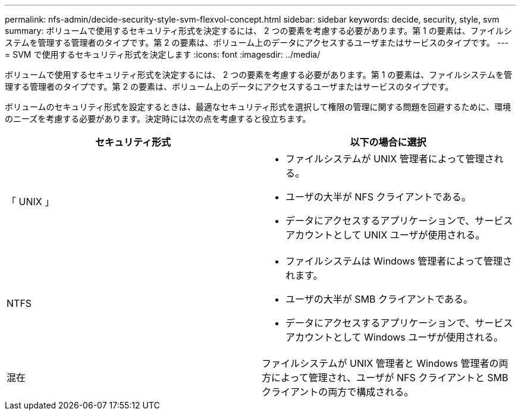 ---
permalink: nfs-admin/decide-security-style-svm-flexvol-concept.html 
sidebar: sidebar 
keywords: decide, security, style, svm 
summary: ボリュームで使用するセキュリティ形式を決定するには、 2 つの要素を考慮する必要があります。第 1 の要素は、ファイルシステムを管理する管理者のタイプです。第 2 の要素は、ボリューム上のデータにアクセスするユーザまたはサービスのタイプです。 
---
= SVM で使用するセキュリティ形式を決定します
:icons: font
:imagesdir: ../media/


[role="lead"]
ボリュームで使用するセキュリティ形式を決定するには、 2 つの要素を考慮する必要があります。第 1 の要素は、ファイルシステムを管理する管理者のタイプです。第 2 の要素は、ボリューム上のデータにアクセスするユーザまたはサービスのタイプです。

ボリュームのセキュリティ形式を設定するときは、最適なセキュリティ形式を選択して権限の管理に関する問題を回避するために、環境のニーズを考慮する必要があります。決定時には次の点を考慮すると役立ちます。

[cols="2*"]
|===
| セキュリティ形式 | 以下の場合に選択 


 a| 
「 UNIX 」
 a| 
* ファイルシステムが UNIX 管理者によって管理される。
* ユーザの大半が NFS クライアントである。
* データにアクセスするアプリケーションで、サービスアカウントとして UNIX ユーザが使用される。




 a| 
NTFS
 a| 
* ファイルシステムは Windows 管理者によって管理されます。
* ユーザの大半が SMB クライアントである。
* データにアクセスするアプリケーションで、サービスアカウントとして Windows ユーザが使用される。




 a| 
混在
 a| 
ファイルシステムが UNIX 管理者と Windows 管理者の両方によって管理され、ユーザが NFS クライアントと SMB クライアントの両方で構成される。

|===